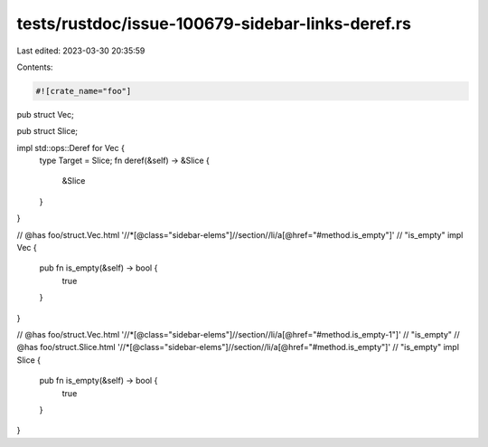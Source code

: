 tests/rustdoc/issue-100679-sidebar-links-deref.rs
=================================================

Last edited: 2023-03-30 20:35:59

Contents:

.. code-block:: rs

    #![crate_name="foo"]

pub struct Vec;

pub struct Slice;

impl std::ops::Deref for Vec {
    type Target = Slice;
    fn deref(&self) -> &Slice {
        &Slice
    }
}

// @has foo/struct.Vec.html '//*[@class="sidebar-elems"]//section//li/a[@href="#method.is_empty"]' \
//          "is_empty"
impl Vec {
    pub fn is_empty(&self) -> bool {
        true
    }
}

// @has foo/struct.Vec.html '//*[@class="sidebar-elems"]//section//li/a[@href="#method.is_empty-1"]' \
//          "is_empty"
// @has foo/struct.Slice.html '//*[@class="sidebar-elems"]//section//li/a[@href="#method.is_empty"]' \
//          "is_empty"
impl Slice {
    pub fn is_empty(&self) -> bool {
        true
    }
}


